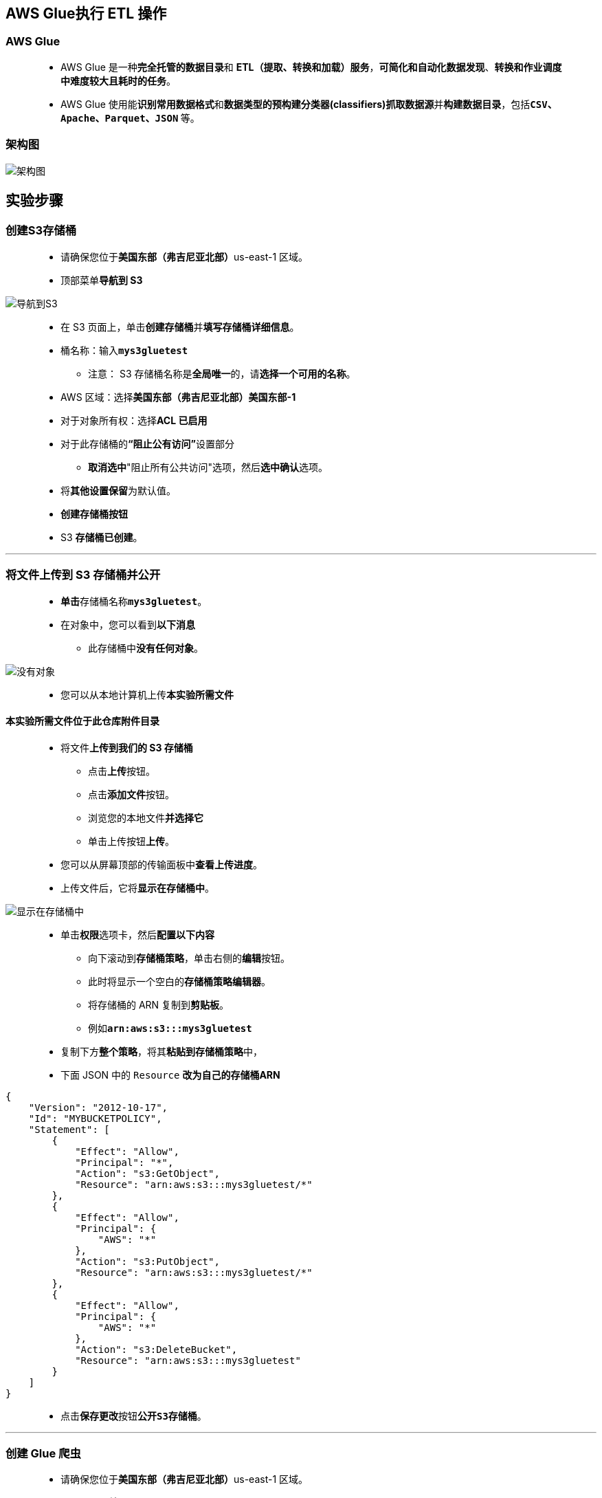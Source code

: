 ## AWS Glue执行 ETL 操作

=== AWS Glue

> - AWS Glue 是一种**完全托管的数据目录**和 **ETL（提取、转换和加载）服务**，**可简化和自动化数据发现**、**转换和作业调度中难度较大且耗时的任务**。
> - AWS Glue 使用能**识别常用数据格式**和**数据类型的预构建分类器(classifiers)抓取数据源**并**构建数据目录**，包括**``CSV``、``Apache``、``Parquet``、``JSON`` **等。

=== 架构图

image::/图片/97图片/架构图.png[架构图]

== 实验步骤

=== 创建S3存储桶

> - 请确保您位于**美国东部（弗吉尼亚北部）**us-east-1 区域。
> - 顶部菜单**导航到 S3**

image::/图片/09图片/导航到S3.png[导航到S3]

> - 在 S3 页面上，单击**``创建存储桶``**并**填写存储桶详细信息**。
> - 桶名称：输入**``mys3gluetest``**
> * 注意： S3 存储桶名称是**全局唯一**的，请**选择一个可用的名称**。
> - AWS 区域：选择**美国东部（弗吉尼亚北部）美国东部-1**
> - 对于对象所有权：选择**ACL 已启用**
> - 对于此存储桶的**“阻止公有访问”**设置部分
> * **取消选中**"阻止所有公共访问"选项，然后**选中确认**选项。
> - 将**其他设置保留**为默认值。
> - **创建存储桶按钮**
> - S3 **存储桶已创建**。

---

=== 将文件上传到 S3 存储桶并公开

> - **单击**存储桶名称**``mys3gluetest``**。
> - 在对象中，您可以看到**以下消息**
> * 此存储桶中**没有任何对象**。

image::/图片/41图片/没有对象.png[没有对象]

> - 您可以从本地计算机上传**本实验所需文件**

==== **``本实验所需文件``**位于此仓库**附件目录**

> - 将文件**上传到我们的 S3 存储桶**
> * 点击**上传**按钮。
> * 点击**添加文件**按钮。
> * 浏览您的本地文件**并选择它**
> * 单击上传按钮**上传**。
> - 您可以从屏幕顶部的传输面板中**查看上传进度**。
> - 上传文件后，它将**显示在存储桶中**。

image::/图片/97图片/显示在存储桶中.png[显示在存储桶中]

> - 单击**``权限``**选项卡，然后**配置以下内容**
> * 向下滚动到**存储桶策略**，单击右侧的**编辑**按钮。
> * 此时将显示一个空白的**存储桶策略编辑器**。
> * 将存储桶的 ARN 复制到**剪贴板**。
> * 例如**``arn:aws:s3:::mys3gluetest``**
> - 复制下方**整个策略**，将其**粘贴到存储桶策略**中，
> - 下面 JSON 中的 ``Resource`` **改为自己的存储桶ARN**

```json
{
    "Version": "2012-10-17",
    "Id": "MYBUCKETPOLICY",
    "Statement": [
        {
            "Effect": "Allow",
            "Principal": "*",
            "Action": "s3:GetObject",
            "Resource": "arn:aws:s3:::mys3gluetest/*"
        },
        {
            "Effect": "Allow",
            "Principal": {
                "AWS": "*"
            },
            "Action": "s3:PutObject",
            "Resource": "arn:aws:s3:::mys3gluetest/*"
        },
        {
            "Effect": "Allow",
            "Principal": {
                "AWS": "*"
            },
            "Action": "s3:DeleteBucket",
            "Resource": "arn:aws:s3:::mys3gluetest"
        }
    ]
}
```

> - 点击**``保存更改``**按钮**``公开S3存储桶``**。

---

=== 创建 Glue 爬虫

> - 请确保您位于**美国东部（弗吉尼亚北部）**us-east-1 区域。
> - 顶部菜单**导航到 AWS Glue**
> - 单击**"数据目录"**部分下的**"爬网程序"**。
> - 要**创建爬网程序**，请单击**添加爬网程序**该按钮。
> * 第 1 部分：**添加有关爬网程序的信息**
> ** 爬虫名称：输入**``awsCrawler``**
> ** 单击**"下一步"**按钮。
> * 第 2 部分：**指定爬网程序源类型**
> ** 爬网程序源类型：选择**``数据存储``**
> ** 对 S3 数据存储重复爬网：选择对**所有文件夹进行爬网**
> ** 单击**"下一步"**按钮。

image::/图片/97图片/爬网程序源.png[爬网程序源]

> - 第 3 部分：**添加数据存储**
> * 选择数据存储：选择**``S3``**
> * 连接：**留空**
> * 对**"我的账户中的指定路径"**中的数据**进行爬网**
> * 包含路径：粘贴**复制的 S3 URI**，即**``s3://mys3gluetest/sample_data.csv``**
> * 单击**"下一步"**按钮。
> - 第 4 部分：**添加另一个数据存储**
> * 选择：**``否``**
> * 单击**"下一步"**按钮。
> - 第 5 部分：**选择一个 IAM 角色**
> * 选择：选择**创建 IAM 角色**
> * IAM 角色：**``AWSGlueServiceRole-aws``**
> * 单击**"下一步"**按钮。
> - 第 6 部分：**为此爬网程序创建计划**
> * 频率：选择**按需运行**
> * 单击**"下一步"**按钮。
> - 第 7 部分：**配置爬网程序的输出**
> * 单击**"添加数据库"**按钮。
> * 数据库名称：输入**``demo``**
> * 将其他选项**保留为默认值**。
> * 单击**"创建"**按钮。
> * 将其他选项**保留为默认值**。
> * 单击**"下一步"**按钮。
> - 查看**所有选项**，然后单击**"完成"**按钮，最后**创建爬网程序**。
> - 现在**已创建爬网程序**。

image::/图片/97图片/已创建爬网程序.png[已创建爬网程序]

---

=== 运行爬网程序以创建表

> - 选择**爬网程序**，然后单击**运行爬网程序**按钮。
> - 爬网程序将**尝试运行**。
> - 它将运行**近一分钟**。
> - 爬网程序**运行已完成**，现在**已创建一个表**。

image::/图片/97图片/已创建一个表.png[已创建一个表]

---

=== 创建 Glue 作业

> - 单击**"ETL"**部分下的**"作业"**。
> - 单击**添加作业**按钮。
> - 第 1 部分：**配置作业属性**
> * 名称：输入**``awsJob``**
> * IAM 角色：选择**``AWSGlueServiceRole-aws``**
> * 类型： 选择**``Spark``**
> * 胶水版本：选择**``Spark 2.4、Python 3(Glue version 1.0)``**
> * 此作业运行：选择**``由 AWS Glue 生成的拟定脚本``**
> * 脚本文件名：**``awsJob``**
> * 存储脚本所在的 S3 路径：选择 s3 存储桶即**``s3：//mys3gluetest/``**
> * 临时目录：选择 s3 存储桶即**``s3：//mys3gluetest/``**
> * 高级属性：将其**保留为默认值**
> * 监控选项：将其**保留为默认值**
> * 标签（可选）：将其**保留为默认值**
> * 打开**安全配置、脚本库和作业参数（可选）**
> * 将其他选项**保留为默认值**
> * 工作人员类型：选择**"标准"**
> * 最大容量：输入 **``10``**
> * 最大并发数：输入 **``1``**
> * 作业超时（分钟）：输入**``10``**
> * 将其他选项**保留为默认值**
> * 单击**"下一步"**按钮。
> - 第 2 部分：**选择一个数据源**
> * 选择表名**``sample_data_csv``**，这是由爬网程序使用 S3 存储桶中存在的**``sample_data.csv``**创建的。
> * 单击**"下一步"**按钮。
> - 第 3 部分：选择**转换类型**
> * 选择：**更改架构**
> * 单击**"下一步"**按钮。
> - 第 4 部分：**选择数据目标**
> * 选择：**使用数据目录中的表并更新数据目标**
> * 选择表格：选择**``sample_data_csv``**
> * 单击**"下一步"**按钮。
> - 第 5 部分：**输出架构定义**
> * 将其**保留为默认值**。
> * 单击**保存作业并编辑脚本**按钮。
> - **关闭脚本编辑器提示窗口**。
> - 您将看到默认代码，**删除所有内容**，并将其**替换为以下代码**。

```py
  from datetime import datetime
  from pyspark.context import SparkContext
  import pyspark.sql.functions as f

  from awsglue.utils import getResolvedOptions
  from pyspark.context import SparkContext
  from awsglue.context import GlueContext
  from awsglue.dynamicframe import DynamicFrame
  from awsglue.job import Job

  spark_context = SparkContext.getOrCreate()
  glue_context = GlueContext(spark_context)
  session = glue_context.spark_session

  glue_db = "demo"
  glue_tbl = "sample_data_csv"

  s3_write_path = "s3://"

  dt_start = datetime.now().strftime("%Y-%m-%d %H:%M:%S")
  print("Start time:", dt_start)

  dynamic_frame_read = glue_context.create_dynamic_frame.from_catalog(database = glue_db, table_name = glue_tbl)

  data_frame = dynamic_frame_read.toDF()

  decode_col = f.floor(data_frame["year"]/10)*10
  data_frame = data_frame.withColumn("decade", decode_col)


  data_frame_aggregated = data_frame.groupby("decade").agg(
      f.count(f.col("movie")).alias('movie_count'),
      f.mean(f.col("rating")).alias('rating_mean'),
      )

  data_frame_aggregated = data_frame_aggregated.orderBy(f.desc("movie_count"))

  data_frame_aggregated.show(10)

  data_frame_aggregated = data_frame_aggregated.repartition(1)

  dynamic_frame_write = DynamicFrame.fromDF(data_frame_aggregated, glue_context, "dynamic_frame_write")

  glue_context.write_dynamic_frame.from_options(
      frame = dynamic_frame_write,
      connection_type = "s3",
      connection_options = {
          "path": s3_write_path,
      },
      format = "csv"
  )

  dt_end = datetime.now().strftime("%Y-%m-%d %H:%M:%S")
  print("Start time:", dt_end)
```

> - Glue脚本中**需要修改**的地方：
> * 在第 15 行，确保您的**数据库名称正确无误**
> * 在第 16 行，确保您的**Glue表名称正确**
> * 在第 18 行中，将 S3 存储桶名称**替换为此帐户中存在的存储桶名称**
> * 注意：如果您错过了替换第 18 行上的存储桶名称，则输出将**不会发送到 S3 存储桶**。
> - 通过单击**"保存"**按钮**保存代码**。
> - 若要运行作业，请单击**"运行作业"**按钮。
> - 单击右侧的 X 图标以**关闭代码编辑器**并**检查"运行"状态**。
> - 作业当前处于**"正在运行"**状态。

image::/图片/97图片/正在运行.png[正在运行]

> - Glue作业将**在 10 分钟**内**显示为成功**。

image::/图片/97图片/显示为成功.png[显示为成功]

---

=== 检查Glue作业的输出

> - 请确保您位于**美国东部（弗吉尼亚北部）**us-east-1 区域。
> - 顶部菜单**导航到 S3**
> - **打开 S3 存储桶**。
> - 在这里，您将**看到4个文件**
> - 下载名为**``run-1654425708758-part-r-00000``**的输出文件，并将此文件**另存为 CSV**。

image::/图片/97图片/另存为CSV.png[另存为CSV]

> - **选择文件**，
> - 单击**"操作"**按钮。
> - 选择以下选项**下载为**
> - 在文件末尾添加**``.csv``**，然后**使用excel打开**。

image::/图片/97图片/excel打开.png[excel打开]

---
